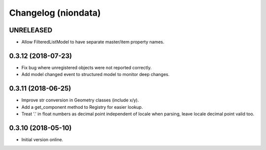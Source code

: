 Changelog (niondata)
====================

UNRELEASED
----------

- Allow FilteredListModel to have separate master/item property names.

0.3.12 (2018-07-23)
-------------------

- Fix bug where unregistered objects were not reported correctly.

- Add model changed event to structured model to monitor deep changes.

0.3.11 (2018-06-25)
-------------------

- Improve str conversion in Geometry classes (include x/y).

- Add a get_component method to Registry for easier lookup.

- Treat '.' in float numbers as decimal point independent of locale when parsing, leave locale decimal point valid too.

0.3.10 (2018-05-10)
-------------------

- Initial version online.
